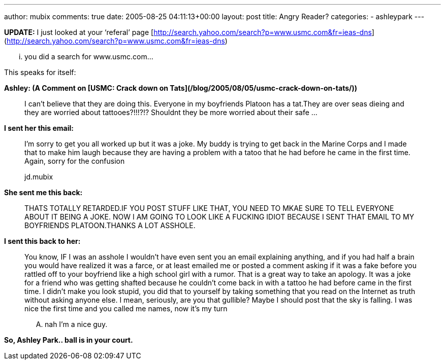 ---
author: mubix
comments: true
date: 2005-08-25 04:11:13+00:00
layout: post
title: Angry Reader?
categories:
- ashleypark
---

**UPDATE:** I just looked at your ‘referal’ page [http://search.yahoo.com/search?p=www.usmc.com&fr=ieas-dns](http://search.yahoo.com/search?p=www.usmc.com&fr=ieas-dns)  

... you did a search for www.usmc.com...  
  
This speaks for itself:  
  
**Ashley: (A Comment on [USMC: Crack down on Tats](/blog/2005/08/05/usmc-crack-down-on-tats/))**  
  
> I can’t believe that they are doing this. Everyone in my boyfriends Platoon has a tat.They are over seas dieing and they are worried about tattooes?!!!?!? Shouldnt they be more worried about their safe ...
  
**I sent her this email:**  

> I’m sorry to get you all worked up but it was a joke. My buddy is trying to get back in the Marine Corps and I made that to make him laugh because they are having a problem with a tatoo that he had before he came in the first time. 
> Again, sorry for the confusion  
>
> jd.mubix
  
**She sent me this back:**  
  
> THATS TOTALLY RETARDED.IF YOU POST STUFF LIKE THAT, YOU NEED TO MKAE SURE TO TELL EVERYONE ABOUT IT BEING A JOKE. NOW I AM GOING TO LOOK LIKE A FUCKING IDIOT BECAUSE I SENT THAT EMAIL TO MY BOYFRIENDS PLATOON.THANKS A LOT ASSHOLE.
  
**I sent this back to her:**  
  
> You know, IF I was an asshole I wouldn’t have even sent you an email explaining anything, and if you had half a brain you would have realized it was a farce, or at least emailed me or posted a comment asking if it was a fake before you rattled off to your boyfriend like a high school girl with a rumor. That is a great way to take an apology. It was a joke for a friend who was getting shafted because he couldn’t come back in with a tattoo he had before came in the first time. I didn’t make you look stupid, you did that to yourself by taking something that you read on the Internet as truth without asking anyone else. I mean, seriously, are you that gullible? Maybe I should post that the sky is falling. I was nice the first time and you called me names, now it’s my turn  
> 
> .... nah I’m a nice guy.
  
**So, Ashley Park.. ball is in your court.**
